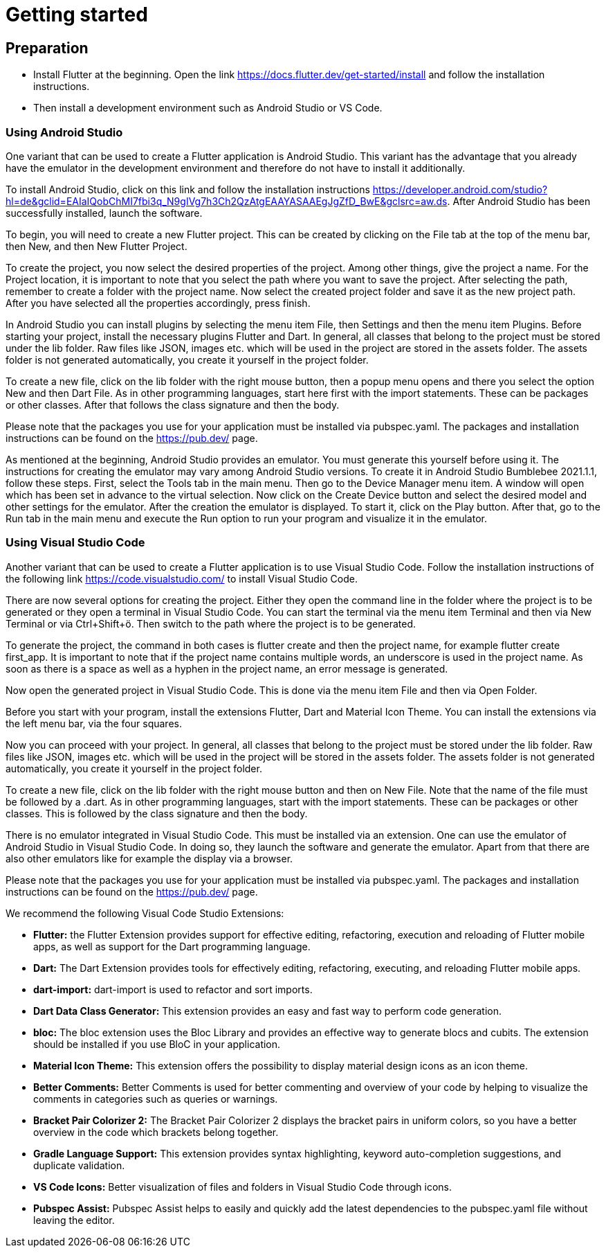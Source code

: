 = Getting started

== *Preparation*
* Install Flutter at the beginning. Open the link https://docs.flutter.dev/get-started/install and follow the installation instructions.
* Then install a development environment such as Android Studio or VS Code. 

=== *Using Android Studio*
One variant that can be used to create a Flutter application is Android Studio. This variant has the advantage that you already have the emulator in the development environment and therefore do not have to install it additionally.

To install Android Studio, click on this link and follow the installation instructions https://developer.android.com/studio?hl=de&gclid=EAIaIQobChMI7fbi3q_N9gIVg7h3Ch2QzAtgEAAYASAAEgJgZfD_BwE&gclsrc=aw.ds. After Android Studio has been successfully installed, launch the software. 

To begin, you will need to create a new Flutter project. This can be created by clicking on the File tab at the top of the menu bar, then New, and then New Flutter Project. 

To create the project, you now select the desired properties of the project. Among other things, give the project a name. For the Project location, it is important to note that you select the path where you want to save the project. After selecting the path, remember to create a folder with the project name. Now select the created project folder and save it as the new project path. After you have selected all the properties accordingly, press finish.

In Android Studio you can install plugins by selecting the menu item File, then Settings and then the menu item Plugins. Before starting your project, install the necessary plugins Flutter and Dart.
In general, all classes that belong to the project must be stored under the lib folder. Raw files like JSON, images etc. which will be used in the project are stored in the assets folder. The assets folder is not generated automatically, you create it yourself in the project folder. 

To create a new file, click on the lib folder with the right mouse button, then a popup menu opens and there you select the option New and then Dart File. As in other programming languages, start here first with the import statements. These can be packages or other classes. After that follows the class signature and then the body. 

Please note that the packages you use for your application must be installed via pubspec.yaml. The packages and installation instructions can be found on the https://pub.dev/ page.

As mentioned at the beginning, Android Studio provides an emulator. You must generate this yourself before using it. The instructions for creating the emulator may vary among Android Studio versions. To create it in Android Studio Bumblebee 2021.1.1, follow these steps. First, select the Tools tab in the main menu. Then go to the Device Manager menu item. A window will open which has been set in advance to the virtual selection. Now click on the Create Device button and select the desired model and other settings for the emulator. After the creation the emulator is displayed. To start it, click on the Play button. After that, go to the Run tab in the main menu and execute the Run option to run your program and visualize it in the emulator.  

=== *Using Visual Studio Code*
Another variant that can be used to create a Flutter application is to use Visual Studio Code. Follow the installation instructions of the following link https://code.visualstudio.com/ to install Visual Studio Code. 

There are now several options for creating the project. Either they open the command line in the folder where the project is to be generated or they open a terminal in Visual Studio Code. You can start the terminal via the menu item Terminal and then via New Terminal or via Ctrl+Shift+ö. Then switch to the path where the project is to be generated.  

To generate the project, the command in both cases is flutter create and then the project name, for example flutter create first_app. It is important to note that if the project name contains multiple words, an underscore is used in the project name. As soon as there is a space as well as a hyphen in the project name, an error message is generated. 

Now open the generated project in Visual Studio Code. This is done via the menu item File and then via Open Folder.

Before you start with your program, install the extensions Flutter, Dart and Material Icon Theme. You can install the extensions via the left menu bar, via the four squares.

Now you can proceed with your project. In general, all classes that belong to the project must be stored under the lib folder. Raw files like JSON, images etc. which will be used in the project will be stored in the assets folder. The assets folder is not generated automatically, you create it yourself in the project folder. 

To create a new file, click on the lib folder with the right mouse button and then on New File. Note that the name of the file must be followed by a .dart. As in other programming languages, start with the import statements. These can be packages or other classes. This is followed by the class signature and then the body. 

There is no emulator integrated in Visual Studio Code. This must be installed via an extension. One can use the emulator of Android Studio in Visual Studio Code. In doing so, they launch the software and generate the emulator. Apart from that there are also other emulators like for example the display via a browser. 

Please note that the packages you use for your application must be installed via pubspec.yaml. The packages and installation instructions can be found on the https://pub.dev/ page.

We recommend the following Visual Code Studio Extensions:

* *Flutter:* the Flutter Extension provides support for effective editing, refactoring, execution and reloading of Flutter mobile apps, as well as support for the Dart programming language.

* *Dart:* The Dart Extension provides tools for effectively editing, refactoring, executing, and reloading Flutter mobile apps. 

* *dart-import:* dart-import is used to refactor and sort imports.

* *Dart Data Class Generator:* This extension provides an easy and fast way to perform code generation.

* *bloc:* The bloc extension uses the Bloc Library and provides an effective way to generate blocs and cubits. The extension should be installed if you use BloC in your application.

* *Material Icon Theme:* This extension offers the possibility to display material design icons as an icon theme.

* *Better Comments:* Better Comments is used for better commenting and overview of your code by helping to visualize the comments in categories such as queries or warnings.

* *Bracket Pair Colorizer 2:* The Bracket Pair Colorizer 2 displays the bracket pairs in uniform colors, so you have a better overview in the code which brackets belong together. 

* *Gradle Language Support:* This extension provides syntax highlighting, keyword auto-completion suggestions, and duplicate validation.

* *VS Code Icons:* Better visualization of files and folders in Visual Studio Code through icons.

* *Pubspec Assist:* Pubspec Assist helps to easily and quickly add the latest dependencies to the pubspec.yaml file without leaving the editor.